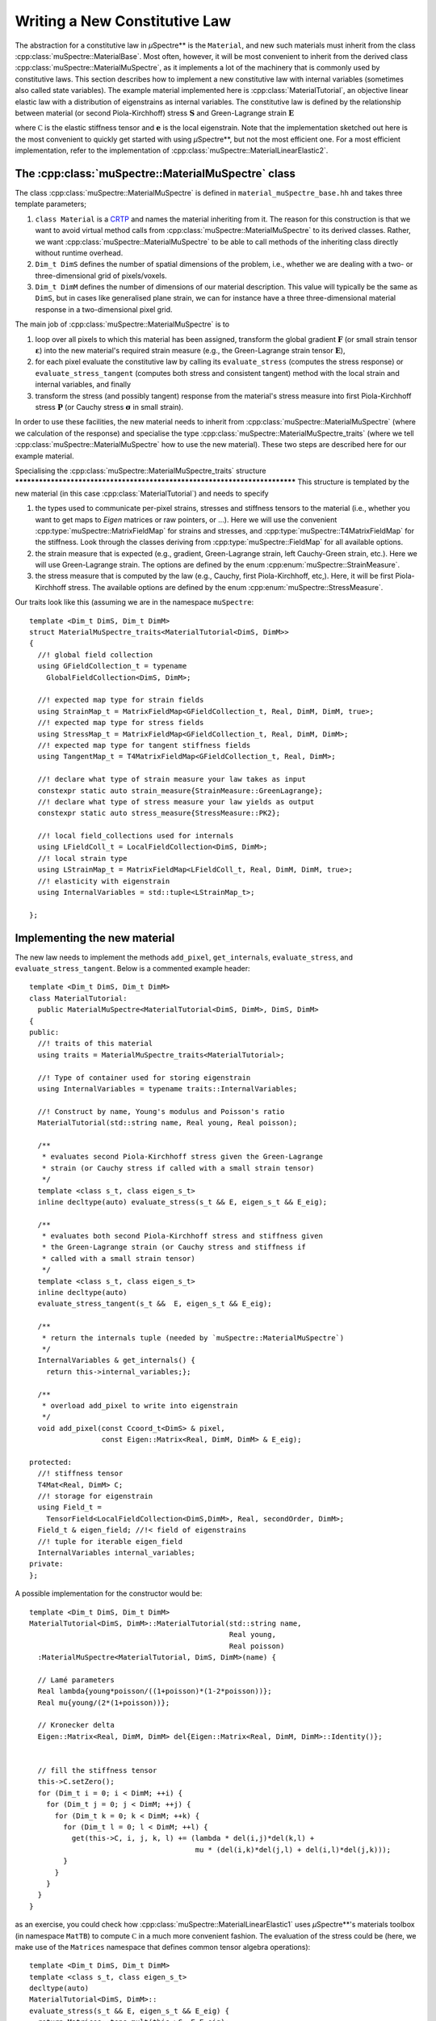 Writing a New Constitutive Law
~~~~~~~~~~~~~~~~~~~~~~~~~~~~~~

The abstraction for a constitutive law in *µ*\Spectre** is the ``Material``, and
new such materials must inherit from the class
:cpp:class:`muSpectre::MaterialBase`. Most often, however, it will be most
convenient to inherit from the derived class
:cpp:class:`muSpectre::MaterialMuSpectre`, as it implements a lot of the
machinery that is commonly used by constitutive laws. This section describes how
to implement a new constitutive law with internal variables (sometimes also
called state variables). The example material implemented here is
:cpp:class:`MaterialTutorial`, an objective linear elastic law with a
distribution of eigenstrains as internal variables. The constitutive law is
defined by the relationship between material (or second Piola-Kirchhoff) stress
:math:`\mathbf{S}` and Green-Lagrange strain :math:`\mathbf{E}`

.. math::
   :nowrap:

   \begin{align}
      \mathbf{S} &= \mathbb C:\left(\mathbf{E}-\mathbf{e}\right), \\
      S_{ij} &= C_{ijkl}\left(E_{kl}-e_{kl}\right), \\
   \end{align}

where :math:`\mathbb C` is the elastic stiffness tensor and :math:`\mathbf e` is
the local eigenstrain. Note that the implementation sketched out here is the
most convenient to quickly get started with using *µ*\Spectre**, but not the
most efficient one. For a most efficient implementation, refer to the
implementation of :cpp:class:`muSpectre::MaterialLinearElastic2`.

The :cpp:class:`muSpectre::MaterialMuSpectre` class
***************************************************

The class :cpp:class:`muSpectre::MaterialMuSpectre` is defined in
``material_muSpectre_base.hh`` and takes three template parameters;

#. ``class Material`` is a `CRTP
   <https://en.wikipedia.org/wiki/Curiously_recurring_template_pattern>`_ and
   names the material inheriting from it. The reason for this construction is
   that we want to avoid virtual method calls from
   :cpp:class:`muSpectre::MaterialMuSpectre` to its derived classes. Rather, we
   want :cpp:class:`muSpectre::MaterialMuSpectre` to be able to call methods of
   the inheriting class directly without runtime overhead.
#. ``Dim_t DimS`` defines the number of spatial dimensions of the problem, i.e.,
   whether we are dealing with a two- or three-dimensional grid of
   pixels/voxels.
#. ``Dim_t DimM`` defines the number of dimensions of our material
   description. This value will typically be the same as ``DimS``, but in cases
   like generalised plane strain, we can for instance have a three
   three-dimensional material response in a two-dimensional pixel grid.

The main job of :cpp:class:`muSpectre::MaterialMuSpectre` is to

#. loop over all pixels to which this material has been assigned, transform the
   global gradient :math:`\mathbf{F}` (or small strain tensor
   :math:`\boldsymbol\varepsilon`) into the new material's required strain
   measure (e.g., the Green-Lagrange strain tensor :math:`\mathbf{E}`),
#. for each pixel evaluate the constitutive law by calling its
   ``evaluate_stress`` (computes the stress response) or
   ``evaluate_stress_tangent`` (computes both stress and consistent tangent)
   method with the local strain and internal variables, and finally
#. transform the stress (and possibly tangent) response from the material's
   stress measure into first Piola-Kirchhoff stress :math:`\mathbf{P}` (or
   Cauchy stress :math:`\boldsymbol\sigma` in small strain).

In order to use these facilities, the new material needs to inherit from
:cpp:class:`muSpectre::MaterialMuSpectre` (where we calculation of the response)
and specialise the type :cpp:class:`muSpectre::MaterialMuSpectre_traits` (where
we tell :cpp:class:`muSpectre::MaterialMuSpectre` how to use the new
material). These two steps are described here for our example material.

Specialising the :cpp:class:`muSpectre::MaterialMuSpectre_traits` structure
*************************************************************************** This
structure is templated by the new material (in this case
:cpp:class:`MaterialTutorial`) and needs to specify

#. the types used to communicate per-pixel strains, stresses and stiffness
   tensors to the material (i.e., whether you want to get maps to `Eigen`
   matrices or raw pointers, or ...). Here we will use the convenient
   :cpp:type:`muSpectre::MatrixFieldMap` for strains and stresses, and
   :cpp:type:`muSpectre::T4MatrixFieldMap` for the stiffness. Look through the
   classes deriving from :cpp:type:`muSpectre::FieldMap` for all available
   options.
#. the strain measure that is expected (e.g., gradient, Green-Lagrange strain,
   left Cauchy-Green strain, etc.). Here we will use Green-Lagrange strain. The
   options are defined by the enum :cpp:enum:`muSpectre::StrainMeasure`.
#. the stress measure that is computed by the law (e.g., Cauchy, first
   Piola-Kirchhoff, etc,). Here, it will be first Piola-Kirchhoff stress. The
   available options are defined by the enum
   :cpp:enum:`muSpectre::StressMeasure`.

Our traits look like this (assuming we are in the namespace ``muSpectre``::

  template <Dim_t DimS, Dim_t DimM>
  struct MaterialMuSpectre_traits<MaterialTutorial<DimS, DimM>>
  {
    //! global field collection
    using GFieldCollection_t = typename
      GlobalFieldCollection<DimS, DimM>;

    //! expected map type for strain fields
    using StrainMap_t = MatrixFieldMap<GFieldCollection_t, Real, DimM, DimM, true>;
    //! expected map type for stress fields
    using StressMap_t = MatrixFieldMap<GFieldCollection_t, Real, DimM, DimM>;
    //! expected map type for tangent stiffness fields
    using TangentMap_t = T4MatrixFieldMap<GFieldCollection_t, Real, DimM>;

    //! declare what type of strain measure your law takes as input
    constexpr static auto strain_measure{StrainMeasure::GreenLagrange};
    //! declare what type of stress measure your law yields as output
    constexpr static auto stress_measure{StressMeasure::PK2};

    //! local field_collections used for internals
    using LFieldColl_t = LocalFieldCollection<DimS, DimM>;
    //! local strain type
    using LStrainMap_t = MatrixFieldMap<LFieldColl_t, Real, DimM, DimM, true>;
    //! elasticity with eigenstrain
    using InternalVariables = std::tuple<LStrainMap_t>;

  };

Implementing the new material
*****************************

The new law needs to implement the methods ``add_pixel``, ``get_internals``,
``evaluate_stress``, and ``evaluate_stress_tangent``. Below is a commented
example header::

  template <Dim_t DimS, Dim_t DimM>
  class MaterialTutorial:
    public MaterialMuSpectre<MaterialTutorial<DimS, DimM>, DimS, DimM>
  {
  public:
    //! traits of this material
    using traits = MaterialMuSpectre_traits<MaterialTutorial>;

    //! Type of container used for storing eigenstrain
    using InternalVariables = typename traits::InternalVariables;

    //! Construct by name, Young's modulus and Poisson's ratio
    MaterialTutorial(std::string name, Real young, Real poisson);

    /**
     * evaluates second Piola-Kirchhoff stress given the Green-Lagrange
     * strain (or Cauchy stress if called with a small strain tensor)
     */
    template <class s_t, class eigen_s_t>
    inline decltype(auto) evaluate_stress(s_t && E, eigen_s_t && E_eig);

    /**
     * evaluates both second Piola-Kirchhoff stress and stiffness given
     * the Green-Lagrange strain (or Cauchy stress and stiffness if
     * called with a small strain tensor)
     */
    template <class s_t, class eigen_s_t>
    inline decltype(auto)
    evaluate_stress_tangent(s_t &&  E, eigen_s_t && E_eig);

    /**
     * return the internals tuple (needed by `muSpectre::MaterialMuSpectre`)
     */
    InternalVariables & get_internals() {
      return this->internal_variables;};

    /**
     * overload add_pixel to write into eigenstrain
     */
    void add_pixel(const Ccoord_t<DimS> & pixel,
                   const Eigen::Matrix<Real, DimM, DimM> & E_eig);

  protected:
    //! stiffness tensor
    T4Mat<Real, DimM> C;
    //! storage for eigenstrain
    using Field_t =
      TensorField<LocalFieldCollection<DimS,DimM>, Real, secondOrder, DimM>;
    Field_t & eigen_field; //!< field of eigenstrains
    //! tuple for iterable eigen_field
    InternalVariables internal_variables;
  private:
  };

A possible implementation for the constructor would be::

  template <Dim_t DimS, Dim_t DimM>
  MaterialTutorial<DimS, DimM>::MaterialTutorial(std::string name,
                                                 Real young,
                                                 Real poisson)
    :MaterialMuSpectre<MaterialTutorial, DimS, DimM>(name) {

    // Lamé parameters
    Real lambda{young*poisson/((1+poisson)*(1-2*poisson))};
    Real mu{young/(2*(1+poisson))};

    // Kronecker delta
    Eigen::Matrix<Real, DimM, DimM> del{Eigen::Matrix<Real, DimM, DimM>::Identity()};


    // fill the stiffness tensor
    this->C.setZero();
    for (Dim_t i = 0; i < DimM; ++i) {
      for (Dim_t j = 0; j < DimM; ++j) {
        for (Dim_t k = 0; k < DimM; ++k) {
          for (Dim_t l = 0; l < DimM; ++l) {
            get(this->C, i, j, k, l) += (lambda * del(i,j)*del(k,l) +
                                         mu * (del(i,k)*del(j,l) + del(i,l)*del(j,k)));
          }
        }
      }
    }
  }

as an exercise, you could check how
:cpp:class:`muSpectre::MaterialLinearElastic1` uses *µ*\Spectre**'s materials
toolbox (in namespace ``MatTB``) to compute :math:`\mathbb C` in a much more
convenient fashion. The evaluation of the stress could be (here, we make use of
the ``Matrices`` namespace that defines common tensor algebra operations)::

  template <Dim_t DimS, Dim_t DimM>
  template <class s_t, class eigen_s_t>
  decltype(auto)
  MaterialTutorial<DimS, DimM>::
  evaluate_stress(s_t && E, eigen_s_t && E_eig) {
    return Matrices::tens_mult(this->C, E-E_eig);
  }



The remaining two methods are straight-forward::

  template <Dim_t DimS, Dim_t DimM>
  template <class s_t, class eigen_s_t>
  decltype(auto)
  MaterialTutorial<DimS, DimM>::
  evaluate_stress_tangent(s_t && E, eigen_s_t && E_eig) {
    return return std::make_tuple
          (evaluate_stress(E, E_eig),
           this->C);
  }

  template <Dim_t DimS, Dim_t DimM>
  InternalVariables &
  MaterialTutorial<DimS, DimM>::get_internals() {
    return this->internal_variables;
  }


Note that the methods ``evaluate_stress`` and ``evaluate_stress_tangent`` need
to be in the header, as both their input parameter types and output type depend
on the compile-time context.
